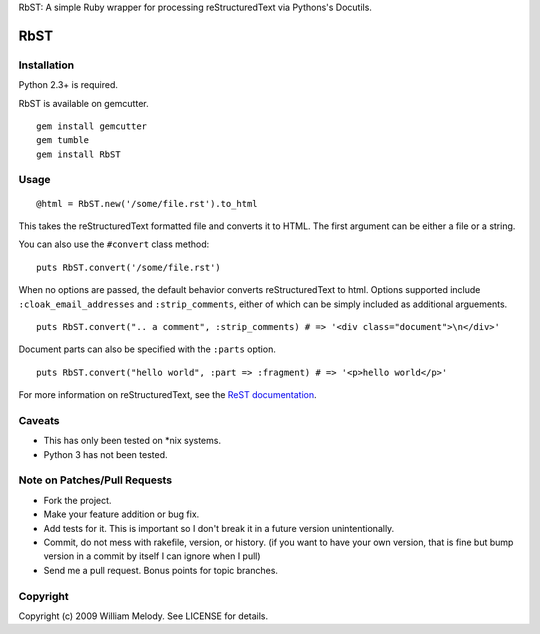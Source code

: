 RbST: A simple Ruby wrapper for processing reStructuredText via Pythons's Docutils.

RbST
====

Installation
------------

Python 2.3+ is required.

RbST is available on gemcutter.

::

    gem install gemcutter
    gem tumble
    gem install RbST

Usage
-----

::

    @html = RbST.new('/some/file.rst').to_html

This takes the reStructuredText formatted file and converts it to HTML. The first argument can be either a file or a string.

You can also use the ``#convert`` class method:

::

    puts RbST.convert('/some/file.rst')

When no options are passed, the default behavior converts reStructuredText to html. Options supported include ``:cloak_email_addresses`` and ``:strip_comments``, either of which can be simply included as additional arguements.

::

    puts RbST.convert(".. a comment", :strip_comments) # => '<div class="document">\n</div>'

Document parts can also be specified with the ``:parts`` option.

::

    puts RbST.convert("hello world", :part => :fragment) # => '<p>hello world</p>'


For more information on reStructuredText, see the
`ReST documentation <http://docutils.sourceforge.net/rst.html>`_.

Caveats
-------

-  This has only been tested on \*nix systems.
-  Python 3 has not been tested.

Note on Patches/Pull Requests
-----------------------------


-  Fork the project.
-  Make your feature addition or bug fix.
-  Add tests for it. This is important so I don't break it in a
   future version unintentionally.
-  Commit, do not mess with rakefile, version, or history. (if you
   want to have your own version, that is fine but bump version in a
   commit by itself I can ignore when I pull)
-  Send me a pull request. Bonus points for topic branches.

Copyright
---------

Copyright (c) 2009 William Melody. See LICENSE for details.